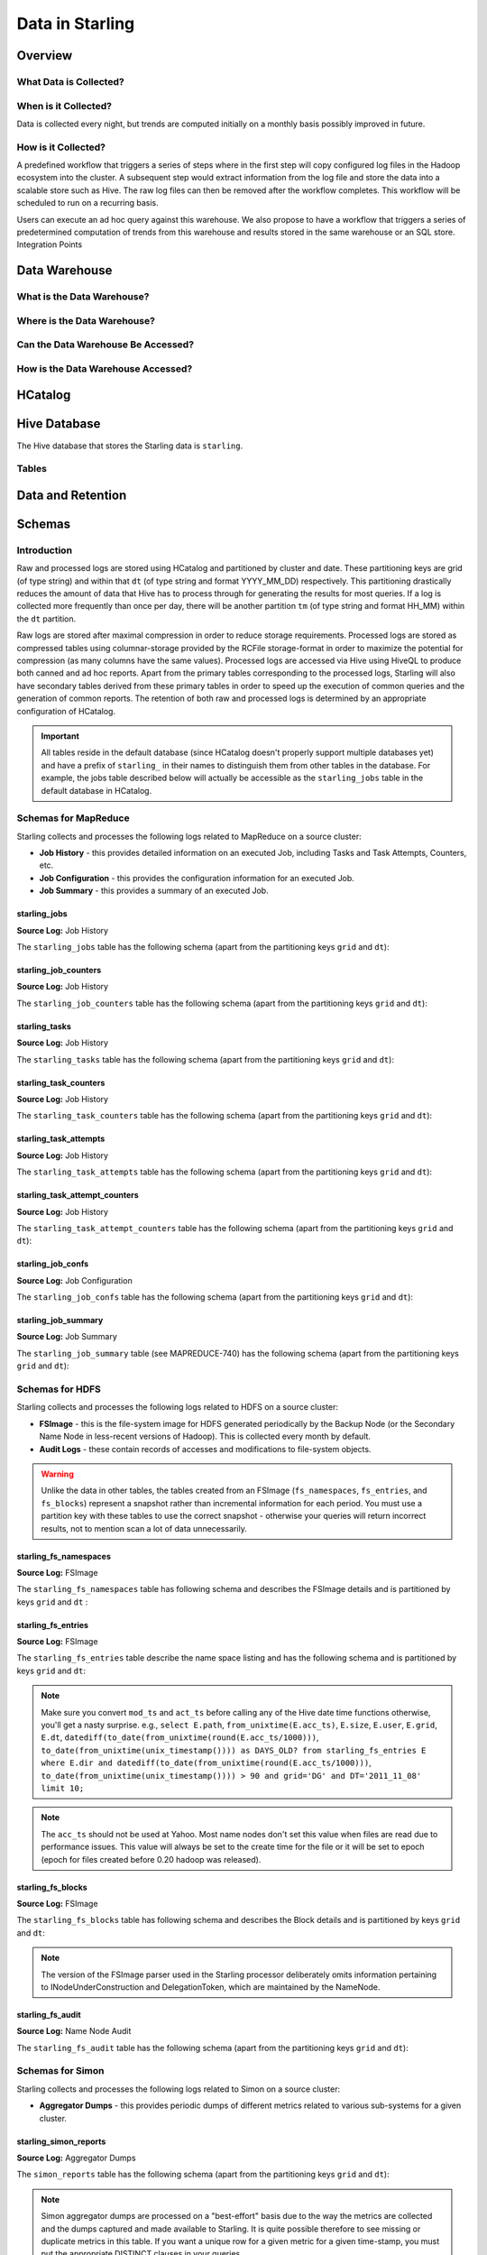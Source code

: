 ================
Data in Starling
================

.. 10/16/14 - Performed a spellcheck, cleaned up tables.

Overview
========

What Data is Collected?
-----------------------


When is it Collected?
---------------------

Data is collected every night, but trends are computed initially on a monthly 
basis possibly improved in future.

How is it Collected?
--------------------

A predefined workflow that triggers a series of steps where in the first step will 
copy configured log files in the Hadoop ecosystem into the cluster. A subsequent 
step would extract information from the log file and store the data into a scalable 
store such as Hive. The raw log files can then be removed after the workflow completes. 
This workflow will be scheduled to run on a recurring basis.

Users can execute an ad hoc query against this warehouse. We also propose to have a 
workflow that triggers a series of predetermined computation of trends from this 
warehouse and results stored in the same warehouse or an SQL store.
Integration Points


Data Warehouse
==============

What is the Data Warehouse?
---------------------------

Where is the Data Warehouse?
----------------------------

Can the Data Warehouse Be Accessed?
-----------------------------------

How is the Data Warehouse Accessed?
-----------------------------------


HCatalog
========


Hive Database 
=============

The Hive database that stores the Starling data is ``starling``. 


Tables
------



Data and Retention
==================

Schemas
=======

Introduction
------------

Raw and processed logs are stored using HCatalog and partitioned by cluster and date. 
These partitioning keys are grid (of type string) and within that ``dt`` (of type string 
and format YYYY_MM_DD) respectively. This partitioning drastically reduces the amount 
of data that Hive has to process through for generating the results for most queries. 
If a log is collected more frequently than once per day, there will be another partition 
``tm`` (of type string and format HH_MM) within the ``dt`` partition.

Raw logs are stored after maximal compression in order to reduce storage requirements. 
Processed logs are stored as compressed tables using columnar-storage provided by 
the RCFile storage-format in order to maximize the potential for compression (as 
many columns have the same values). Processed logs are accessed via Hive using 
HiveQL to produce both canned and ad hoc reports. Apart from the primary tables 
corresponding to the processed logs, Starling will also have secondary tables derived 
from these primary tables in order to speed up the execution of common queries and 
the generation of common reports. The retention of both raw and processed logs is 
determined by an appropriate configuration of HCatalog.


.. important:: All tables reside in the default database (since HCatalog doesn't properly support 
               multiple databases yet) and have a prefix of ``starling_`` in their names to distinguish 
               them from other tables in the database. For example, the jobs table described below 
               will actually be accessible as the ``starling_jobs`` table in the default database in HCatalog.

Schemas for MapReduce
---------------------

Starling collects and processes the following logs related to MapReduce on a source cluster:

- **Job History** - this provides detailed information on an executed Job, including Tasks and Task Attempts, Counters, etc.
- **Job Configuration** - this provides the configuration information for an executed Job.
- **Job Summary** - this provides a summary of an executed Job.

starling_jobs
#############

**Source Log:** Job History

The ``starling_jobs`` table has the following schema (apart from the partitioning keys ``grid`` and ``dt``):

.. raw:: html

   <table>
   <thead>
   <tr>
   <th>Column Name</th>
   <th>Type</th>
   <th>Description</th>
   </tr>
   </thead>
   <tbody>
   <tr>
   <td><code>job_id</code></td>
   <td><code>string</code></td>
   <td> The identifier for the Job within the cluster. </td>
   </tr>
   <tr>
   <td> <code>job_name</code> </td>
   <td> <code>string</code> </td>
   <td> The name for the Job. </td>
   </tr>
   <tr>
   <td> <code>user</code> </td>
   <td> <code>string</code> </td>
   <td> The user who submitted the Job. </td>
   </tr>
   <tr>
   <td> <code>queue</code> </td>
   <td> <code>string</code> </td>
   <td> The queue to which the Job was submitted. </td>
   </tr>
   <tr>
   <td> <code>conf_loc</code> </td>
   <td> <code>string</code> </td>
   <td> The location on HDFS for the Job Configuration. </td>
   </tr>
   <tr>
   <td> <code>view_acl</code> </td>
   <td> <code>string</code> </td>
   <td> The access-control list for viewing the Job. This is either empty, a <code>*</code> or space-separated lists of comma-separated users and groups respectively. </td>
   </tr>
   <tr>
   <td> <code>modify_acl</code> </td>
   <td> <code>string</code> </td>
   <td> The access-control list for modifying the Job. This is either empty, a <code>*</code> or space-separated lists of comma-separated users and groups respectively. </td>
   </tr>
   <tr>
   <td> <code>priority</code> </td>
   <td> <code>string</code> </td>
   <td> The priority of the Job (e.g., <code>NORMAL</code>). </td>
   </tr>
   <tr>
   <td> <code>status</code> </td>
   <td> <code>string</code> </td>
   <td> The final status of the Job (e.g., <code>SUCCESS</code>, <code>FAILED</code>, <code>KILLED</code>, etc.). </td>
   </tr>
   <tr>
   <td> <code>submit_ts</code> </td>
   <td> <code>bigint</code> </td>
   <td> The time when the Job was submitted in UTC as milliseconds since the UNIX epoch. </td>
   </tr>
   <tr>
   <td> <code>wait_time</code> </td>
   <td> <code>bigint</code> </td>
   <td> The time in milliseconds spent by the Job waiting to be launched. </td>
   </tr>
   <tr>
   <td> <code>run_time</code> </td>
   <td> <code>bigint</code> </td>
   <td> The time in milliseconds spent by the Job running after being launched. (The total time taken by the Job is therefore <code>wait_time</code> + <code>run_time</code>.) </td>
   </tr>
   <tr>
   <td> <code>total_maps</code> </td>
   <td> <code>int</code> </td>
   <td> The total number of Map Tasks launched by the Job. </td>
   </tr>
   <tr>
   <td> <code>total_reduces</code> </td>
   <td> <code>int</code> </td>
   <td> The total number of Reduce Tasks launched by the Job. </td>
   </tr>
   <tr>
   <td> <code>finished_maps</code> </td>
   <td> <code>int</code> </td>
   <td> The number of Map Tasks that finished successfully. </td>
   </tr>
   <tr>
   <td> <code>finished_reduces</code> </td>
   <td> <code>int</code> </td>
   <td> The number of Reduce Tasks that finished successfully. </td>
   </tr>
   <tr>
   <td> <code>failed_maps</code> </td>
   <td> <code>int</code> </td>
   <td> The number of Map Tasks that failed. </td>
   </tr>
   <tr>
   <td> <code>failed_reduces</code> </td>
   <td> <code>int</code> </td>
   <td> The number of Reduce Tasks that failed. </td>
   </tr>
   <tr>
   <td> <code>grid</code> </td>
   <td> <code>string</code> </td>
   <td>?</a></span> </td>
   </tr>
   <tr>
   <td> <code>dt</code> </td>
   <td> <code>string</code> </td>
   <td> partition variable. Date when job was run e.g., <code>YYYY_MM_DD</code> </td>
   </tr>
   </tbody></table>

starling_job_counters
#####################

**Source Log:** Job History

The ``starling_job_counters`` table has the following schema (apart from the partitioning keys ``grid`` and ``dt``):

	
.. raw:: html

   <table>
		<thead>
			<tr>
				<th>Column Name</th>
				<th>Type</th>
				<th>Description</th>
			</tr>
		</thead>
		<tbody>
			<tr>
				<td> <code>job_id</code> </td>
				<td> <code>string</code> </td>
				<td> The identifier for a Job within the cluster. </td>
			</tr>
			<tr>
				<td> <code>map_counters</code> </td>
				<td> <code>map&lt;string,string&gt;</code> </td>
				<td> The aggregated Counters for Map Tasks for the Job with the name of a Counter mapping to its value. </td>
			</tr>
			<tr>
				<td> <code>reduce_counters</code> </td>
				<td> <code>map&lt;string,string&gt;</code> </td>
				<td> The aggregated Counters for Reduce Tasks for the Job with the name of a Counter mapping to its value. </td>
			</tr>
			<tr>
				<td> <code>total_counters</code> </td>
				<td> <code>map&lt;string,string&gt;</code> </td>
				<td> The overall Counters for the Job with the name of a Counter mapping to its value. </td>
			</tr>
			<tr>
				<td> <code>grid</code> </td>
				<td> <code>string</code> </td>
				<td>?</a></span> </td>
			</tr>
			<tr>
				<td> <code>dt</code> </td>
				<td> <code>string</code> </td>
				<td> partition variable. Date when job was run e.g., <code>YYYY_MM_DD</code> </td>
			</tr>
       </tbody>
   </table>
		


starling_tasks
##############

**Source Log:** Job History

The ``starling_tasks`` table has the following schema (apart from the partitioning keys ``grid`` and ``dt``):


.. raw:: html

   <table>
   <thead>
   <tr>
   <th>Column Name</th>
   <th>Type</th>
   <th>Description</th>
   </tr>
   </thead>
   <tbody>
   <tr>
   <td> <code>job_id</code> </td>
   <td> <code>string</code> </td>
   <td> The identifier for a Job within the cluster. </td>
   </tr>
   <tr>
   <td> <code>task_id</code> </td>
   <td> <code>string</code> </td>
   <td> The identifier for a Task for the Job. </td>
   </tr>
   <tr>
   <td> <code>type</code> </td>
   <td> <code>string</code> </td>
   <td> The type of the Task (e.g., <code>SETUP</code>, <code>MAP</code>, <code>REDUCE</code>, <code>CLEANUP</code>, etc.). </td>
   </tr>
   <tr>
   <td> <code>status</code> </td>
   <td> <code>string</code> </td>
   <td> The final status of the Task (e.g., <code>SUCCESS</code>, <code>FAILED</code>, <code>KILLED</code>, etc.). </td>
   </tr>
   <tr>
   <td> <code>splits</code> </td>
   <td> <code>string</code> </td>
   <td> The splits created for the Task. </td>
   </tr>
   <tr>
   <td> <code>start_ts</code> </td>
   <td> <code>bigint</code> </td>
   <td> The time when the Task started in UTC as milliseconds since the UNIX epoch. </td>
   </tr>
   <tr>
   <td> <code>run_time</code> </td>
   <td> <code>bigint</code> </td>
   <td> The time in milliseconds taken by the Task to finish, if available, else <code>-1</code>. </td>
   </tr>
   <tr>
   <td> <code>error_msg</code> </td>
   <td> <code>string</code> </td>
   <td> The error-message for the Task, if any, else an empty string. </td>
   </tr>
   <tr>
   <td> <code>grid</code> </td>
   <td> <code>string</code> </td>
   <td>?</a></span> </td>
   </tr>
   <tr>
   <td> <code>dt</code> </td>
   <td> <code>string</code> </td>
   <td> partition variable. Date when job was run e.g., <code>YYYY_MM_DD</code> </td>
   </tr>
   </tbody></table>
   



starling_task_counters
######################

**Source Log:** Job History

The ``starling_task_counters`` table has the following schema (apart from the partitioning keys ``grid`` and ``dt``):


.. raw:: html

   <table>
   <thead>
   <tr>
   <th>Column Name</th>
   <th>Type/th>
   <th>Description</th>
   </tr>
   </thead>
   <tbody>
   <tr>
   <td> <code>task_id</code> </td>
   <td> <code>string</code> </td>
   <td> The identifier for a Task for a Job. </td>
   </tr>
   <tr>
   <td> <code>counters</code> </td>
   <td> <code>map&lt;string,string&gt;</code> </td>
   <td> The Counters for the Task with the name of a Counter mapping to its value. </td>
   </tr>
   <tr>
   <td> <code>grid</code> </td>
   <td> <code>string</code> </td>
   <td>?</a></span> </td>
   </tr>
   <tr>
   <td> <code>dt</code> </td>
   <td> <code>string</code> </td>
   <td> partition variable. Date when job was run e.g., <code>YYYY_MM_DD</code> </td>
   </tr>
   </tbody></table>


starling_task_attempts
######################

**Source Log:** Job History

The ``starling_task_attempts`` table has the following schema (apart from the partitioning keys ``grid`` and ``dt``):


.. raw:: html

   <table>
   <thead>
   <tr>
   <th>Column Name</th>
   <th>Type</th>
   <th>Description</th>
   </tr>
   </thead>
   <tbody>
   <tr>
   <td> <code>task_id</code> </td>
   <td> <code>string</code> </td>
   <td> The identifier for a Task for a Job. </td>
   </tr>
   <tr>
   <td> <code>task_attempt_id</code> </td>
   <td> <code>string</code> </td>
   <td> The identifier for a Task Attempt for the Task. </td>
   </tr>
   <tr>
   <td> <code>type</code> </td>
   <td> <code>string</code> </td>
   <td> The type of the Task Attempt (e.g., <code>SETUP</code>, <code>MAP</code>, <code>REDUCE</code>, <code>CLEANUP</code>, etc.). </td>
   </tr>
   <tr>
   <td> <code>tracker_name</code> </td>
   <td> <code>string</code> </td>
   <td> The name of the Task Tracker for the Task Attempt. </td>
   </tr>
   <tr>
   <td> <code>http_port</code> </td>
   <td> <code>string</code> </td>
   <td> The HTTP port number for the Task Tracker for the Task Attempt. </td>
   </tr>
   <tr>
   <td> <code>host_name</code> </td>
   <td> <code>string</code> </td>
   <td> The host-name for the Task Attempt. </td>
   </tr>
   <tr>
   <td> <code>rack_id</code> </td>
   <td> <code>string</code> </td>
   <td> The rack-id, if available, for the Task Attempt. </td>
   </tr>
   <tr>
   <td> <code>status</code> </td>
   <td> <code>string</code> </td>
   <td> The final status of the Task Attempt (e.g., <code>SUCCESS</code>, <code>FAILED</code>, <code>KILLED</code>, etc.). </td>
   </tr>
   <tr>
   <td> <code>state</code> </td>
   <td> <code>string</code> </td>
   <td> The final state of the Task Attempt. </td>
   </tr>
   <tr>
   <td> <code>start_ts</code> </td>
   <td> <code>bigint</code> </td>
   <td> The time when the Task Attempt was started in UTC as milliseconds since the UNIX epoch. </td>
   </tr>
   <tr>
   <td> <code>shuffle_time</code> </td>
   <td> <code>bigint</code> </td>
   <td> The time in milliseconds spent by the Task Attempt in the shuffle phase (valid only for Reduce Task Attempts, <code>0</code> otherwise). </td>
   </tr>
   <tr>
   <td> <code>sort_time</code> </td>
   <td> <code>bigint</code> </td>
   <td> The time in milliseconds spent by the Task Attempt in the sort phase (valid only for Reduce Task Attempts, <code>0</code> otherwise). </td>
   </tr>
   <tr>
   <td> <code>finish_time</code> </td>
   <td> <code>bigint</code> </td>
   <td> The time in milliseconds spent by the Task Attempt after being started (for a Map Task Attempt) or after the end of sort phase (for a Reduce Task Attempt). The total time taken by the Task Attempt is therefore <code>shuffle_time</code> + <code>sort_time</code> + <code>finish_time</code>. </td>
   </tr>
   <tr>
   <td> <code>error_msg</code> </td>
   <td> <code>string</code> </td>
   <td> The error-message for the Task Attempt, if any, else an empty string. </td>
   </tr>
   <tr>
   <td> <code>grid</code> </td>
   <td> <code>string</code> </td>
   <td>?</a></span> </td>
   </tr>
   <tr>
   <td> <code>dt</code> </td>
   <td> <code>string</code> </td>
   <td> partition variable. Date when job was run e.g., <code>YYYY_MM_DD</code> </td>
   </tr>
   </tbody></table>
   


starling_task_attempt_counters
##############################


**Source Log:** Job History

The ``starling_task_attempt_counters`` table has the following schema (apart from the partitioning keys ``grid`` and ``dt``):

.. raw:: html

   <table>
	<thead>
		<tr>
			<th>Column Name</th>
			<th>Type</th>
			<th>Description</th>
		</tr>
	</thead>
	<tbody>
		<tr>
			<td> <code>task_attempt_id</code> </td>
			<td> <code>string</code> </td>
			<td>The identifier for a Task Attempt for a Task.</td>
		</tr>
		<tr>
			<td><code>counters</code></td>
			<td> <code>map&lt;string,string&gt;</code> </td>
			<td>The Counters for the Task Attempt with the name of a Counter mapping to its value. </td>
		</tr>
		<tr>
			<td><code>grid</code> </td>
			<td> <code>string</code> </td>
			<td> partition variable. Grid job was run on 'AB' for AxoniteBlue.</td>
		</tr>
		<tr>
			<td><code>dt</code> </td>
			<td><code>string</code> </td>
			<td>partition variable. Date when job was run e.g., <code>YYYY_MM_DD</code> </td>
		</tr>
   </tbody></table>



starling_job_confs
##################

**Source Log:** Job Configuration 

The ``starling_job_confs`` table has the following schema (apart from the partitioning keys ``grid`` and ``dt``):


.. raw:: html


   <table>
   <thead>
   <tr>
   <th>Column Name</th>
   <th>Type</th>
   <th>Description</th>
   </tr>
   </thead>
   <tbody>
   <tr>
   <td> <code>job_id</code> </td>
   <td> <code>string</code> </td>
   <td> The identifier for a Job within the cluster. </td>
   </tr>
   <tr>
   <td> <code>params</code> </td>
   <td> <code>map&lt;string,string&gt;</code> </td>
   <td> The configuration parameters for the Job with the name of a parameter mapping to its value. If a value has embedded tab or new-line characters, they are represented as <code>\t</code> and <code>\n</code> respectively (in order to prevent Hive from getting confused). </td>
   </tr>
   <tr>
   <td> <code>grid</code> </td>
   <td> <code>string</code> </td>
   <td>?</a></span> </td>
   </tr>
   <tr>
   <td> <code>dt</code> </td>
   <td> <code>string</code> </td>
   <td> partition variable. Date when job was run e.g., <code>YYYY_MM_DD</code> </td>
   </tr>
   </tbody></table>
   


starling_job_summary
####################

**Source Log:** Job Summary

The ``starling_job_summary`` table (see MAPREDUCE-740) has the following schema (apart from the partitioning keys ``grid`` and ``dt``):

.. raw:: html

   <table>
   <thead>
   <tr>
   <th>Column Name</th>
   <th>Type</th>
   <th>Description</th>
   </tr>
   </thead>
   <tbody>
   <tr>
   <td> <code>job_id</code> </td>
   <td> <code>string</code> </td>
   <td> The identifier for the Job within the cluster. </td>
   </tr>
   <tr>
   <td> <code>submit_ts</code> </td>
   <td> <code>bigint</code> </td>
   <td> The time when the Job was submitted in UTC as milliseconds since the UNIX epoch. </td>
   </tr>
   <tr>
   <td> <code>wait_time</code> </td>
   <td> <code>bigint</code> </td>
   <td> The time in milliseconds spent by the Job waiting to be launched. </td>
   </tr>
   <tr>
   <td> <code>first_job_setup_task_launch_time</code> </td>
   <td> <code>bigint</code> </td>
   <td> The time taken, in milliseconds, for the first job setup task to be initiated after the job launch. </td>
   </tr>
   <tr>
   <td> <code>first_map_task_launch_time</code> </td>
   <td> <code>bigint</code> </td>
   <td> The time taken, in milliseconds, for the first map task to be initiated after the job launch. </td>
   </tr>
   <tr>
   <td> <code>first_reduce_task_launch_time</code> </td>
   <td> <code>bigint</code> </td>
   <td> The time taken, in milliseconds, for the first reduce task to be initiated after the job launch. </td>
   </tr>
   <tr>
   <td> <code>first_job_cleanup_task_launch_time</code> </td>
   <td> <code>bigint</code> </td>
   <td> The time taken, in milliseconds, for the first job cleanup to be initiated after the job launch. </td>
   </tr>
   <tr>
   <td> <code>run_time</code> </td>
   <td> <code>bigint</code> </td>
   <td> The time taken in milliseconds by the job to complete after being launched. (The total time taken by the Job is therefore wait_time + run_time.) </td>
   </tr>
   <tr>
   <td> <code>num_maps</code> </td>
   <td> <code>int</code> </td>
   <td> The number of Map Tasks spawned for the Job. </td>
   </tr>
   <tr>
   <td> <code>num_slots_per_map</code> </td>
   <td> <code>int</code> </td>
   <td> The number of slots per Map Task for the Job. </td>
   </tr>
   <tr>
   <td> <code>num_reduces</code> </td>
   <td> <code>int</code> </td>
   <td> The number of Reduce Tasks spawned for the Job. </td>
   </tr>
   <tr>
   <td> <code>num_slots_per_reduce</code> </td>
   <td> <code>int</code> </td>
   <td> The number of slots per Reduce Task for the Job. </td>
   </tr>
   <tr>
   <td> <code>user</code> </td>
   <td> <code>string</code> </td>
   <td> The user who submitted the Job. </td>
   </tr>
   <tr>
   <td> <code>queue</code> </td>
   <td> <code>string</code> </td>
   <td> The queue to which the Job was submitted. </td>
   </tr>
   <tr>
   <td> <code>status</code> </td>
   <td> <code>string</code> </td>
   <td> The final status of the Job (e.g., <code>SUCCEEDED</code>, <code>FAILED</code>, <code>KILLED</code>, etc.). </td>
   </tr>
   <tr>
   <td> <code>map_slot_seconds</code> </td>
   <td> <code>bigint</code> </td>
   <td> The total Slot-time in seconds taken by Map Tasks for this Job. </td>
   </tr>
   <tr>
   <td> <code>reduce_slots_seconds</code> </td>
   <td> <code>bigint</code> </td>
   <td> The total Slot-time in seconds taken by Reduce Tasks for this Job. </td>
   </tr>
   <tr>
   <td> <code>cluster_map_capacity</code> </td>
   <td> <code>int</code> </td>
   <td> The cluster-wide capacity of Map Task Slots at the time the Job finished. </td>
   </tr>
   <tr>
   <td> <code>cluster_reduce_capacity</code> </td>
   <td> <code>int</code> </td>
   <td> The cluster-wide capacity of Reduce Task Slots at the time the Job finished. </td>
   </tr>
   <tr>
   <td> <code>job_name</code> </td>
   <td> <code>string</code> </td>
   <td> The name for the Job. Populated only for Hadoop 1.0.2 clusters. Value would be NULL for Hadoop 0.20.205 clusters </td>
   </tr>
   <tr>
   <td> <code>grid</code> </td>
   <td> <code>string</code> </td>
   <td>?</a></span> </td>
   </tr>
   <tr>
   <td> <code>dt</code> </td>
   <td> <code>string</code> </td>
   <td> partition variable. Date when job was run e.g., <code>YYYY_MM_DD</code> </td>
   </tr>
   </tbody></table>
   


Schemas for HDFS
----------------

Starling collects and processes the following logs related to HDFS on a source cluster:

- **FSImage** - this is the file-system image for HDFS generated periodically by the Backup Node (or the Secondary Name Node in less-recent versions of Hadoop). This is collected every month by default.
- **Audit Logs** - these contain records of accesses and modifications to file-system objects.

.. warning:: Unlike the data in other tables, the tables created from an FSImage (``fs_namespaces``, ``fs_entries``, and ``fs_blocks``) 
             represent a snapshot rather than incremental information for each period. You must 
             use a partition key with these tables to use the correct snapshot - otherwise your 
             queries will return incorrect results, not to mention scan a lot of data unnecessarily.


starling_fs_namespaces
######################

**Source Log:** FSImage

The ``starling_fs_namespaces`` table has following schema and describes the FSImage details and is partitioned by keys ``grid`` and ``dt`` :


.. raw:: html

   <table>
   <thead>
   <tr>
   <th>Column Name</th>
   <th>Type</th>
   <th>Description</th>
   </tr>
   </thead>
   <tbody>
   <tr>
   <td> <code>version</code> </td>
   <td> <code>int</code> </td>
   <td> The FSImage version (e.g., <code>-19</code>). </td>
   </tr>
   <tr>
   <td> <code>ns_id</code> </td>
   <td> <code>int</code> </td>
   <td> The ID of the FSImage Namespace. </td>
   </tr>
   <tr>
   <td> <code>gen_ts</code> </td>
   <td> <code>bigint</code> </td>
   <td> Generation stamp of the Namespace. </td>
   </tr>
   <tr>
   <td> <code>compressed</code> </td>
   <td> <code>boolean</code> </td>
   <td> If the FSImage was compressed when written. </td>
   </tr>
   <tr>
   <td> <code>codec</code> </td>
   <td> <code>string</code> </td>
   <td> Compression codec used in FSImage. </td>
   </tr>
   <tr>
   <td> <code>grid</code> </td>
   <td> <code>string</code> </td>
   <td>?</a></span> </td>
   </tr>
   <tr>
   <td> <code>dt</code> </td>
   <td> <code>string</code> </td>
   <td> partition variable. Date when job was run e.g., <code>YYYY_MM_DD</code> </td>
   </tr>
   </tbody></table>


starling_fs_entries
###################

**Source Log:** FSImage


The ``starling_fs_entries`` table describe the name space listing and has the following schema and is partitioned by keys ``grid`` and ``dt``:


.. raw:: html

   <table>
   <thead>
   <tr>
   <th>Column Name</th>
   <th>Type</th>
   <th>Description</th>
   </tr>
   </thead>
   <tbody>
   <tr>
   <td> <code>path</code> </td>
   <td> <code>string</code> </td>
   <td> The path of the INode (e.g., <code>/foo/bar/snafu</code>). </td>
   </tr>
   <tr>
   <td> <code>dir</code> </td>
   <td> <code>boolean</code> </td>
   <td> If given path is a directory. </td>
   </tr>
   <tr>
   <td> <code>replicas</code> </td>
   <td> <code>int</code> </td>
   <td> The number of times each block in the file is replicated. </td>
   </tr>
   <tr>
   <td> <code>ns_id</code> </td>
   <td> <code>int</code> </td>
   <td> The name-space identifier for the INode. </td>
   </tr>
   <tr>
   <td> <code>mod_ts</code> </td>
   <td> <code>bigint</code> </td>
   <td> The last modification time of the file in UTC format. In milliseconds since Epoch <code>let d=1278543204209/1000; date --date='1970-01-01 UTC '$d' seconds'</code> </td>
   </tr>
   <tr>
   <td> <code>acc_ts</code> </td>
   <td> <code>bigint</code> </td>
   <td> The last access time of the file in UTC format. In milliseconds since Epoch. </td>
   </tr>
   <tr>
   <td> <code>block_size</code> </td>
   <td> <code>bigint</code> </td>
   <td> The size of blocks that store the data for the file. </td>
   </tr>
   <tr>
   <td> <code>size</code> </td>
   <td> <code>bigint</code> </td>
   <td> The size of the file in bytes. </td>
   </tr>
   <tr>
   <td> <code>ns_quota</code> </td>
   <td> <code>bigint</code> </td>
   <td> The NS Quota of the file. </td>
   </tr>
   <tr>
   <td> <code>ds_quota</code> </td>
   <td> <code>bigint</code> </td>
   <td> The DS Quota of the file. </td>
   </tr>
   <tr>
   <td> <code>symlink</code> </td>
   <td> <code>String</code> </td>
   <td> Link target if the INode is a symlink. </td>
   </tr>
   <tr>
   <td> <code>user</code> </td>
   <td> <code>string</code> </td>
   <td> The user-name of the owner of this file (e.g., <code>dfsload</code>). </td>
   </tr>
   <tr>
   <td> <code>groupname</code> </td>
   <td> <code>string</code> </td>
   <td> The group-name of the owner of this file (e.g., <code>users</code>). </td>
   </tr>
   <tr>
   <td> <code>perms</code> </td>
   <td> <code>string</code> </td>
   <td> The permissions for the file as a 3-letter octal string (e.g., <code>755</code> for <code>rwxr-xr-x</code>). </td>
   </tr>
   <tr>
   <td> <code>grid</code> </td>
   <td> <code>string</code> </td>
   <td>?</a></span> </td>
   </tr>
   <tr>
   <td> <code>dt</code> </td>
   <td> <code>string</code> </td>
   <td> partition variable. Date when job was run e.g., <code>YYYY_MM_DD</code> </td>
   </tr>
   </tbody></table>



.. note:: Make sure you convert ``mod_ts`` and ``act_ts`` before calling any of the Hive date time functions otherwise, you'll get a nasty surprise.
          e.g., ``select E.path``, ``from_unixtime(E.acc_ts)``, ``E.size``, ``E.user``, ``E.grid``, ``E.dt``, ``datediff(to_date(from_unixtime(round(E.acc_ts/1000)))``, 
          ``to_date(from_unixtime(unix_timestamp()))) as DAYS_OLD? from starling_fs_entries E where E.dir and datediff(to_date(from_unixtime(round(E.acc_ts/1000)))``, 
          ``to_date(from_unixtime(unix_timestamp()))) > 90 and grid='DG' and DT='2011_11_08' limit 10;``

.. note:: The ``acc_ts`` should not be used at Yahoo. Most name nodes don't set this value when files 
          are read due to performance issues. This value will always be set to the create time for 
          the file or it will be set to epoch (epoch for files created before 0.20 hadoop was released).


starling_fs_blocks
##################

**Source Log:** FSImage

The ``starling_fs_blocks`` table has following schema and describes 
the Block details and is partitioned by keys ``grid`` and ``dt``:


.. raw:: html

   <table>
   <thead>
   <tr>
   <th>Column Name</th>
   <th>Type</th>
   <th>Description</th>
   </tr>
   </thead>
   <tbody>
   <tr>
   <td> <code>path</code> </td>
   <td> <code>string</code> </td>
   <td> The path of the INode (e.g., <code>/foo/bar/snafu</code>). </td>
   </tr>
   <tr>
   <td> <code>block_id</code> </td>
   <td> <code>bigint</code> </td>
   <td> Id of the block representing the file. </td>
   </tr>
   <tr>
   <td> <code>size</code> </td>
   <td> <code>bigint</code> </td>
   <td> Size of the block representing the file in bytes. </td>
   </tr>
   <tr>
   <td> <code>gen_ts</code> </td>
   <td> <code>bigint</code> </td>
   <td> Generation of the block representing the file. </td>
   </tr>
   <tr>
   <td> <code>position</code> </td>
   <td> <code>int</code> </td>
   <td> Index position of the block for a given Inode, position of 0 says it is the first block and so on. </td>
   </tr>
   <tr>
   <td> <code>grid</code> </td>
   <td> <code>string</code> </td>
   <td>?</a></span> </td>
   </tr>
   <tr>
   <td> <code>dt</code> </td>
   <td> <code>string</code> </td>
   <td> partition variable. Date when job was run e.g., <code>YYYY_MM_DD</code> </td>
   </tr>
   </tbody></table>


.. note:: The version of the FSImage parser used in the Starling processor deliberately 
          omits information pertaining to INodeUnderConstruction and DelegationToken, which 
          are maintained by the NameNode.

starling_fs_audit
#################

**Source Log:** Name Node Audit

The ``starling_fs_audit`` table has the following schema (apart from the partitioning keys ``grid`` and ``dt``):

.. raw:: html

   <table>
   <thead>
   <tr>
   <th>Column Name</th>
   <th>Type</th>
   <th>Description</th>
   </tr>
   </thead>
   <tbody>
   <tr>
   <td> <code>src_path</code> </td>
   <td> <code>string</code> </td>
   <td> Path of the source file/directory. </td>
   </tr>
   <tr>
   <td> <code>cmd_ts</code> </td>
   <td> <code>bigint</code> </td>
   <td> The time when the command was executed on the file in UTC as milliseconds since the UNIX epoch. </td>
   </tr>
   <tr>
   <td> <code>cmd</code> </td>
   <td> <code>string</code> </td>
   <td> The command that was executed ( <code>open</code>, <code>create</code>, <code>delete</code>, <code>liststatus</code>, <code>mkdirs</code>, <code>rename</code>, <code>setOwner</code>, <code>setPermission</code>, <code>setReplication</code>). </td>
   </tr>
   <tr>
   <td> <code>ugi</code> </td>
   <td> <code>string</code> </td>
   <td> The user-group information (UGI) on whose behalf the command was executed (e.g., <code>gmetrics@YGRID.YAHOO.COM</code>). </td>
   </tr>
   <tr>
   <td> <code>ip_addr</code> </td>
   <td> <code>string</code> </td>
   <td> The IP address from where the command was received (e.g., <code>98.137.112.252</code>). </td>
   </tr>
   <tr>
   <td> <code>dest_path</code> </td>
   <td> <code>string</code> </td>
   <td> Path of the destination file/directory </td>
   </tr>
   <tr>
   <td> <code>user</code> </td>
   <td> <code>string</code> </td>
   <td> The user-name of the <em>owner</em> of this file (e.g., <code>dfsload</code>). Note that this is <em>not</em> the user who executed the command (see <code>ugi</code> instead). </td>
   </tr>
   <tr>
   <td> <code>groupname</code> </td>
   <td> <code>string</code> </td>
   <td> The group-name of the owner of this file (e.g., <code>users</code>). </td>
   </tr>
   <tr>
   <td> <code>perms</code> </td>
   <td> <code>string</code> </td>
   <td> String representation of the file permissions (e.g., <code>rwx--r---</code>) </td>
   </tr>
   <tr>
   <td> <code>grid</code> </td>
   <td> <code>string</code> </td>
   <td>?</a></span> </td>
   </tr>
   <tr>
   <td> <code>dt</code> </td>
   <td> <code>string</code> </td>
   <td> partition variable. Date when job was run e.g., <code>YYYY_MM_DD</code> </td>
   </tr>
   </tbody></table>


Schemas for Simon
-----------------

Starling collects and processes the following logs related to Simon on a source cluster:

- **Aggregator Dumps** - this provides periodic dumps of different metrics related to various sub-systems for a given cluster.


starling_simon_reports
######################

**Source Log:** Aggregator Dumps

The ``simon_reports`` table has the following schema (apart from the partitioning keys ``grid`` and ``dt``):

.. raw:: html

   <table>
   <thead>
   <tr>
   <th>Column Name</th>
   <th>Type</th>
   <th>Description</th>
   </tr>
   </thead>
   <tbody>
   <tr>
   <td> <code>app_name</code> </td>
   <td> <code>string</code> </td>
   <td> The application corresponding to the report (e.g., <code>jvm</code>). </td>
   </tr>
   <tr>
   <td> <code>report_name</code> </td>
   <td> <code>string</code> </td>
   <td> The name of the report (e.g., <code>JVM</code>). </td>
   </tr>
   <tr>
   <td> <code>report_cluster</code> </td>
   <td> <code>string</code> </td>
   <td> The cluster for the report (e.g., <code>jvm.mithrilgold</code>). Note that this is <em>not</em> the same as the value of the <code>grid</code> partitioning key. </td>
   </tr>
   <tr>
   <td> <code>report_version</code> </td>
   <td> <code>string</code> </td>
   <td> The version of the report (e.g., <code>0.1.0.0</code>). </td>
   </tr>
   <tr>
   <td> <code>report_period</code> </td>
   <td> <code>int</code> </td>
   <td> The period after which the report is generated (e.g., <code>60</code>). </td>
   </tr>
   <tr>
   <td> <code>report_ts</code> </td>
   <td> <code>bigint</code> </td>
   <td> The time when the report was generated in UTC as milliseconds since the UNIX epoch. </td>
   </tr>
   <tr>
   <td> <code>report_item</code> </td>
   <td> <code>string</code> </td>
   <td> The name of an item within the report (e.g., <code>by node name</code>). </td>
   </tr>
   <tr>
   <td> <code>tags</code> </td>
   <td> <code>map&lt;string,string&gt;</code> </td>
   <td> The tag-values for a particular row within a report-item with the name of a tag mapping to its value. </td>
   </tr>
   <tr>
   <td> <code>metrics</code> </td>
   <td> <code>map&lt;string,string&gt;</code> </td>
   <td> The reported metrics for a particular row within a report-item with the name of a metric mapping to its value. </td>
   </tr>
   </tbody></table>


.. note:: Simon aggregator dumps are processed on a "best-effort" basis due to the way the metrics are collected and the dumps captured and made available to Starling. It is quite possible therefore to see missing or duplicate metrics in this table. If you want a unique row for a given metric for a given time-stamp, you must put the appropriate DISTINCT clauses in your queries.

.. note:: There are at least 15 different types of reports recorded: FSNamesystem status, by node name ,by process name,by session,hdfs throughput,individual datanode throughput,jobtracker,jobtracker totals,namenode operations,perCluster,perDisk ,perNode ,shuffle output by host ,tasktracker , and tasktracker totals. Be sure to select the right report type otherwise you'll aggregate apples with oranges. (See example below.)

Schemas for GDM Configuration
-----------------------------

Grid Data Management (GDM) is a flexible, scalable platform for making large volume 
of data available on the Grid. GDM is deployed as a managed service and is used 
primarily by the Grid Ops team to schedule and manage the flow of data to and from 
the Grid. The GDM configuration is segregated into data-set and data-source configuration.

Starling collects the snapshot of the GDM configuration everyday to the warehouse 
directory and processes them.

starling_gdm_dataset
####################

**Source Log:** GDM data-set configuration

The ``starling_gdm_dataset`` table has the following schema (apart from the partitioning keys ``console`` and ``dt``):


.. raw:: html

  <table>
   <thead>
   <tr>
   <th>Column Name</th>
   <th>Type</th>
   <th>Description/th>
   </tr>
   </thead>
   <tbody>
   <tr>
   <td> <code>dsname</code> </td>
   <td> <code>string</code> </td>
   <td> The name of the data set (e.g., <code>YST-LOGS-NET-llf531log4-DAILY</code>) </td>
   </tr>
   <tr>
   <td> <code>description</code> </td>
   <td> <code>string</code> </td>
   <td> Description about the data set.</td>
   </tr>
   <tr>
   <td> <code>catalog</code> </td>
   <td> <code>string</code> </td>
   <td> The catalog under which the data set falls (e.g., <code>YST-LOGS-NET</code>). </td>
   </tr>
   <tr>
   <td> <code>active</code> </td>
   <td> <code>string</code> </td>
   <td> Specifies the activity status of the data set. Allowed values are <code>NEW,TRUE,FALSE</code> </td>
   </tr>
   <tr>
   <td> <code>verification_instance</code> </td>
   <td> <code>string</code> </td>
   <td> &nbsp; </td>
   </tr>
   <tr>
   <td> <code>priority</code> </td>
   <td> <code>string</code> </td>
   <td> Priority of the taste. Allowed values are <code>HIGHEST,HIGH,NORMAL,LOW,LOWEST</code> </td>
   </tr>
   <tr>
   <td> <code>contact_owner</code> </td>
   <td> <code>string</code> </td>
   <td> Contact information of the owner of the data set. (e.g., <code>dfsload@yahoo-inc.com</code> ) </td>
   </tr>
   <tr>
   <td> <code>publisher</code> </td>
   <td> <code>string</code> </td>
   <td> Contact information of the publisher of the data set. (e.g., <code>grid-data-ops@yahoo-inc.com</code>) </td>
   </tr>
   <tr>
   <td> <code>consumer</code> </td>
   <td> <code>string</code> </td>
   <td> Contact information of the consumer of the data set. (e.g., <code>grid-data-ops@yahoo-inc.com</code>) </td>
   </tr>
   <tr>
   <td> <code>comments</code> </td>
   <td> <code>string</code> </td>
   <td> Comments about the data set. </td>
   </tr>
   <tr>
   <td> <code>owner</code> </td>
   <td> <code>string</code> </td>
   <td> The name of the user owning the data set. (e.g., <code>dfsload</code>) </td>
   </tr>
   <tr>
   <td> <code>groupname</code> </td>
   <td> <code>string</code> </td>
   <td> The name of the group owning the data set. (e.g., <code>users</code>) </td>
   </tr>
   <tr>
   <td> <code>permission</code> </td>
   <td> <code>string</code> </td>
   <td> The permissions set on the data set. (e.g., 755) </td>
   </tr>
   <tr>
   <td> <code>frequency</code> </td>
   <td> <code>string</code> </td>
   <td> &nbsp; </td>
   </tr>
   <tr>
   <td> <code>disc_frequency</code> </td>
   <td> <code>int</code> </td>
   <td> Discovery frequency. (e.g., <code>7200</code>) </td>
   </tr>
   <tr>
   <td> <code>disc_interface</code> </td>
   <td> <code>string</code> </td>
   <td> Discovery Interface (e.g., <code>FDI</code>) </td>
   </tr>
   <tr>
   <td> <code>paths</code> </td>
   <td> <code>map&lt;string,string&gt;</code> </td>
   <td> A map containing information about paths of various types( <code>data</code>, <code>schema</code>, <code>count</code>, <code>invalid</code> etc). </td>
   </tr>
   <tr>
   <td> <code>params</code> </td>
   <td> <code>map&lt;string,string&gt;</code> </td>
   <td> A parameters map containing key value pairs. </td>
   </tr>
   <tr>
   <td> <code>part_name</code> </td>
   <td> <code>string</code> </td>
   <td> The name of the partition. (e.g., <code>srcid</code>) </td>
   </tr>
   <tr>
   <td> <code>part_type</code> </td>
   <td> <code>string</code> </td>
   <td> The partition type. (e.g., <code>DSD</code>) </td>
   </tr>
   <tr>
   <td> <code>part_value</code> </td>
   <td> <code>string</code> </td>
   <td> Set of Partition values. </td>
   </tr>
   <tr>
   <td> <code>target_type</code> </td>
   <td> <code>string</code> </td>
   <td> The type of the target. Allowed values are <code>SOURCE</code>, <code>TARGET</code>. </td>
   </tr>
   <tr>
   <td> <code>target_name</code> </td>
   <td> <code>string</code> </td>
   <td> The name of the target. </td>
   </tr>
   <tr>
   <td> <code>latency</code> </td>
   <td> <code>string</code> </td>
   <td> Latency in minutes. </td>
   </tr>
   <tr>
   <td> <code>retention</code> </td>
   <td> <code>int</code> </td>
   <td> Retention period in days. </td>
   </tr>
   <tr>
   <td> <code>start_date</code> </td>
   <td> <code>bigint</code> </td>
   <td> Start date for copying the data into Target. This value is applied for only target_type=TARGET. </td>
   </tr>
   <tr>
   <td> <code>end_date</code> </td>
   <td> <code>bigint</code> </td>
   <td> End date for copying the data into Target. This value is applied for only target_type=TARGET. </td>
   </tr>
   <tr>
   <td> <code>target_status</code> </td>
   <td> <code>string</code> </td>
   <td> Status of the target. </td>
   </tr>
   <tr>
   <td> <code>target_resources</code> </td>
   <td> <code>map&lt;string, int&gt;</code> </td>
   <td> A map containing the information of the target resources with the name of the resource as key and its capacity as the value. </td>
   </tr>
   <tr>
   <td> <code>target_policies</code> </td>
   <td> <code>map&lt;string, string&gt;</code> </td>
   <td> A map containing the information of the target policies with the type of the policy as key and its condition as the value. </td>
   </tr>
   <tr>
   <td> <code>replication_exclude_paths</code> </td>
   <td> <code>array&lt;string&gt;</code> </td>
   <td> The Path to be excluded during replication. </td>
   </tr>
   </tbody></table>


.. note:: Be careful with your selects from this table. There are multiple entries for each data set. There will be an entry for each data source and one for each data set. Also, if there are duplicate sources inside each config, there will be duplicate entries in this table.

.. note:: ``target_type`` is not really the type of target since it can be either source or 
          target. This corresponds to the Sources or Targets tags inside a GDM data set configuration file.

starling_gdm_data_definition
############################

Source Log: GDM data set configuration

The ``starling_gdm_data_definition`` table has the following schema (apart from the partitioning keys ``console`` and ``dt``):


.. raw:: html



   <table>
   <thead>
   <tr>
   <th>Column Name</th>
   <th>Type</th>
   <th>Description</th>
   </tr>
   </thead>
   <tbody>
   <tr>
   <td> <code>dsname</code> </td>
   <td> <code>string</code> </td>
   <td> The name of the data set (e.g., <code>YST-LOGS-NET-llf531log4-DAILY</code>) </td>
   </tr>
   <tr>
   <td> <code>static_schema_path</code> </td>
   <td> <code>string</code> </td>
   <td> &nbsp; </td>
   </tr>
   <tr>
   <td> <code>record_delimiter</code> </td>
   <td> <code>string</code> </td>
   <td> &nbsp; </td>
   </tr>
   <tr>
   <td> <code>field_delimiter</code> </td>
   <td> <code>string</code> </td>
   <td> &nbsp; </td>
   </tr>
   <tr>
   <td> <code>input_format</code> </td>
   <td> <code>string</code> </td>
   <td> &nbsp; </td>
   </tr>
   <tr>
   <td> <code>output_format</code> </td>
   <td> <code>string</code> </td>
   <td> &nbsp; </td>
   </tr>
   <tr>
   <td> <code>skip_comments</code> </td>
   <td> <code>boolean</code> </td>
   <td> &nbsp; </td>
   </tr>
   <tr>
   <td> <code>sort_key</code> </td>
   <td> <code>string</code> </td>
   <td> &nbsp; </td>
   </tr>
   <tr>
   <td> <code>partition_key</code> </td>
   <td> <code>string</code> </td>
   <td> &nbsp; </td>
   </tr>
   <tr>
   <td> <code>data_path_mask</code> </td>
   <td> <code>string</code> </td>
   <td> &nbsp; </td>
   </tr>
   <tr>
   <td> <code>add_fields</code> </td>
   <td> <code>string</code> </td>
   <td> &nbsp; </td>
   </tr>
   <tr>
   <td> <code>remove_fields</code> </td>
   <td> <code>string</code> </td>
   <td> &nbsp; </td>
   </tr>
   <tr>
   <td> <code>select_records</code> </td>
   <td> <code>string</code> </td>
   <td> &nbsp; </td>
   </tr>
   </tbody></table>



starling_gdm_data_validation
############################

Source Log: GDM data-set configuration

The ``starling_gdm_data_validation`` table has the following schema (apart from the partitioning keys ``console`` and ``dt``):


.. raw:: html

   <table cellspacing="0" id="table18" cellpadding="0" class="foswikiTable" rules="rows" border="1">
   <thead>
   <tr>
   <th>Column Name</th>
   <th>Type</th>
   <th>Description</th>
   </tr>
   </thead>
   <tbody>
   <tr>
   <td> <code>dsname</code> </td>
   <td> <code>string</code> </td>
   <td> The name of the data set (e.g., <code>YST-LOGS-NET-llf531log4-DAILY</code>) </td>
   </tr>
   <tr>
   <td> <code>type</code> </td>
   <td> <code>string</code> </td>
   <td> &nbsp; </td>
   </tr>
   <tr>
   <td> <code>name</code> </td>
   <td> <code>string</code> </td>
   <td> &nbsp; </td>
   </tr>
   <tr>
   <td> <code>on_failure</code> </td>
   <td> <code>string</code> </td>
   <td> &nbsp; </td>
   </tr>
   <tr>
   <td> <code>condition</code> </td>
   <td> <code>string</code> </td>
   <td> &nbsp; </td>
   </tr>
   <tr>
   <td> <code>threshold</code> </td>
   <td> <code>int</code> </td>
   <td> &nbsp; </td>
   </tr>
   </tbody></table>


starling_gdm_data_workflow_strategy
###################################

**Source Log:** GDM data-set configuration

The ``starling_gdm_data_workflow_strategy`` table has the following schema (apart from the partitioning keys ``console`` and ``dt``):

.. raw:: html


   <table cellspacing="0" id="table19" cellpadding="0" class="foswikiTable" rules="rows" border="1">
   <thead>
   <tr>
   <th>Column Name</th>
   <th>Type</th>
   <th>Description</th>
   </tr>
   </thead>
   <tbody>
   <tr>
   <td> <code>dsname</code> </td>
   <td> <code>string</code> </td>
   <td> &nbsp; </td>
   </tr>
   <tr>
   <td> <code>load_strategy</code> </td>
   <td> <code>string</code> </td>
   <td> &nbsp; </td>
   </tr>
   <tr>
   <td> <code>retry_count</code> </td>
   <td> <code>int</code> </td>
   <td> &nbsp; </td>
   </tr>
   <tr>
   <td> <code>skip_data_commit</code> </td>
   <td> <code>boolean</code> </td>
   <td> &nbsp; </td>
   </tr>
   <tr>
   <td> <code>skip_verify</code> </td>
   <td> <code>boolean</code> </td>
   <td> &nbsp; </td>
   </tr>
   <tr>
   <td> <code>parts_count</code> </td>
   <td> <code>int</code> </td>
   <td> &nbsp; </td>
   </tr>
   <tr>
   <td> <code>parts_per_partition</code> </td>
   <td> <code>int</code> </td>
   <td> &nbsp; </td>
   </tr>
   </tbody></table>


starling_gdm_data_flow
######################

**Source Log:** GDM data-set configuration

The ``starling_gdm_data_flow`` table has the following schema (apart from the partitioning keys ``console`` and ``dt``):

.. raw:: html

   <table cellspacing="0" id="table20" cellpadding="0" class="foswikiTable" rules="rows" border="1">
   <thead>
   <tr>
   <th>Column Name</th>
   <th>Type</th>
   <th>Description</th>
   </tr>
   </thead>
   <tbody>
   <tr>
   <td> <code>dsname</code> </td>
   <td> <code>string</code> </td>
   <td> &nbsp; </td>
   </tr>
   <tr>
   <td> <code>replicate_from_colo</code> </td>
   <td> <code>string</code> </td>
   <td> &nbsp; </td>
   </tr>
   <tr>
   <td> <code>replicate_to_colo</code> </td>
   <td> <code>string</code> </td>
   <td> &nbsp; </td>
   </tr>
   </tbody></table>

starling_gdm_datasource
#######################

**Source Log:** GDM data-source configuration

The ``starling_gdm_data_source`` table has the following schema (apart from the partitioning keys ``console`` and ``dt``):

.. raw:: html

   <table>
   <thead>
   <tr>
   <th>Column Name</th>
   <th>Type/th>
   <th>Description</th>
   </tr>
   </thead>
   <tbody>
   <tr>
   <td> <code>data_src_name</code> </td>
   <td> <code>string</code> </td>
   <td> &nbsp; </td>
   </tr>
   <tr>
   <td> <code>type</code> </td>
   <td> <code>string</code> </td>
   <td> &nbsp; </td>
   </tr>
   <tr>
   <td> <code>colo</code> </td>
   <td> <code>string</code> </td>
   <td> &nbsp; </td>
   </tr>
   <tr>
   <td> <code>version</code> </td>
   <td> <code>string</code> </td>
   <td> &nbsp; </td>
   </tr>
   <tr>
   <td> <code>working_dir</code> </td>
   <td> <code>string</code> </td>
   <td> &nbsp; </td>
   </tr>
   <tr>
   <td> <code>eviction_dir</code> </td>
   <td> <code>string</code> </td>
   <td> &nbsp; </td>
   </tr>
   <tr>
   <td> <code>active</code> </td>
   <td> <code>boolean</code> </td>
   <td> &nbsp; </td>
   </tr>
   <tr>
   <td> <code>bandwidth_per_connection</code> </td>
   <td> <code>int</code> </td>
   <td> &nbsp; </td>
   </tr>
   <tr>
   <td> <code>params</code> </td>
   <td> <code>map</code> </td>
   <td> &nbsp; </td>
   </tr>
   </tbody></table>
   



starling_gdm_datasource_interfaces
##################################

**Source Log:** GDM data-source configuration

The ``starling_gdm_data_source_interfaces`` table has the following schema (apart from the partitioning keys ``console`` and ``dt``):

.. raw:: html


   <table>
   <thead>
   <tr>
   <th>Column Name</a> </th>
   <th>Type</th>
   <th<Description</th>
   </tr>
   </thead>
   <tbody>
   <tr>
   <td> <code>data_src_name</code> </td>
   <td> <code>string</code> </td>
   <td> &nbsp; </td>
   </tr>
   <tr>
   <td> <code>auth_schema</code> </td>
   <td> <code>string</code> </td>
   <td> &nbsp; </td>
   </tr>
   <tr>
   <td> <code>auth_params</code> </td>
   <td> <code>map&lt;string,string&gt;</code> </td>
   <td> &nbsp; </td>
   </tr>
   <tr>
   <td> <code>discovery_types</code> </td>
   <td> <code>array&lt;string&gt;</code> </td>
   <td> &nbsp; </td>
   </tr>
   <tr>
   <td> <code>interface_name</code> </td>
   <td> <code>string</code> </td>
   <td> &nbsp; </td>
   </tr>
   <tr>
   <td> <code>interface_type</code> </td>
   <td> <code>string</code> </td>
   <td> &nbsp; </td>
   </tr>
   <tr>
   <td> <code>interface_version</code> </td>
   <td> <code>string</code> </td>
   <td> &nbsp; </td>
   </tr>
   </tbody></table>
   


starling_gdm_datasource_interface_cmds
######################################

**Source Log:** GDM data-source configuration

The ``starling_gdm_data_source_interface_cmds`` table has the following schema (apart from the partitioning keys ``console`` and ``dt``):


.. raw:: html

   <table>
   <thead>
   <tr>
   <th>Column Name</th>
   <th>Type</th>
   <th>Description</th>
   </tr>
   </thead>
   <tbody>
   <tr>
   <td> <code>data_src_name</code> </td>
   <td> <code>string</code> </td>
   <td> &nbsp; </td>
   </tr>
   <tr>
   <td> <code>interface_name</code> </td>
   <td> <code>string</code> </td>
   <td> &nbsp; </td>
   </tr>
   <tr>
   <td> <code>cmd_base_url</code> </td>
   <td> <code>string</code> </td>
   <td> &nbsp; </td>
   </tr>
   <tr>
   <td> <code>cmd_args</code> </td>
   <td> <code>array&lt;string&gt;</code> </td>
   <td> &nbsp; </td>
   </tr>
   <tr>
   <td> <code>cmd</code> </td>
   <td> <code>string</code> </td>
   <td> &nbsp; </td>
   </tr>
   </tbody></table>


starling_gdm_datasource_resources
#################################

**Source Log:** GDM data-source configuration

The ``starling_gdm_data_source_resources`` table has the following schema (apart from the partitioning keys ``console`` and ``dt``):

.. raw:: html


   <table>
   <thead>
   <tr>
   <th>Column Name</th>
   <th>Type</th>
   <th>Description</th>
   </tr>
   </thead>
   <tbody>
   <tr>
   <td> <code>data_src_name</code> </td>
   <td> <code>string</code> </td>
   <td> &nbsp; </td>
   </tr>
   <tr>
   <td> <code>resource_name</code> </td>
   <td> <code>string</code> </td>
   <td> &nbsp; </td>
   </tr>
   <tr>
   <td> <code>capacity</code> </td>
   <td> <code>int</code> </td>
   <td> &nbsp; </td>
   </tr>
   <tr>
   <td> <code>applicable_colo</code> </td>
   <td> <code>string</code> </td>
   <td> &nbsp; </td>
   </tr>
   </tbody></table>


Use of Data
===========

